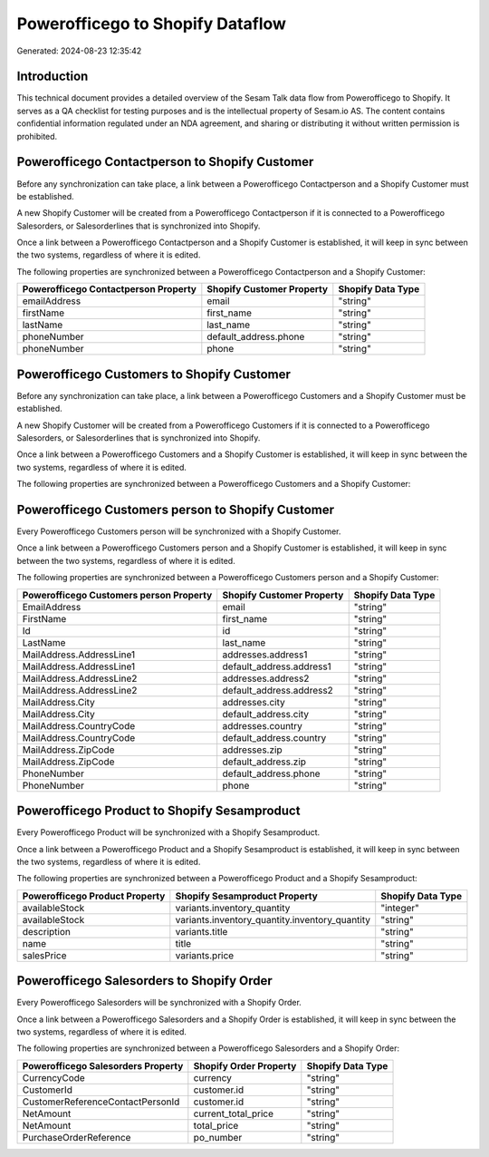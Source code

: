 =================================
Powerofficego to Shopify Dataflow
=================================

Generated: 2024-08-23 12:35:42

Introduction
------------

This technical document provides a detailed overview of the Sesam Talk data flow from Powerofficego to Shopify. It serves as a QA checklist for testing purposes and is the intellectual property of Sesam.io AS. The content contains confidential information regulated under an NDA agreement, and sharing or distributing it without written permission is prohibited.

Powerofficego Contactperson to Shopify Customer
-----------------------------------------------
Before any synchronization can take place, a link between a Powerofficego Contactperson and a Shopify Customer must be established.

A new Shopify Customer will be created from a Powerofficego Contactperson if it is connected to a Powerofficego Salesorders, or Salesorderlines that is synchronized into Shopify.

Once a link between a Powerofficego Contactperson and a Shopify Customer is established, it will keep in sync between the two systems, regardless of where it is edited.

The following properties are synchronized between a Powerofficego Contactperson and a Shopify Customer:

.. list-table::
   :header-rows: 1

   * - Powerofficego Contactperson Property
     - Shopify Customer Property
     - Shopify Data Type
   * - emailAddress
     - email
     - "string"
   * - firstName
     - first_name
     - "string"
   * - lastName
     - last_name
     - "string"
   * - phoneNumber
     - default_address.phone
     - "string"
   * - phoneNumber
     - phone
     - "string"


Powerofficego Customers to Shopify Customer
-------------------------------------------
Before any synchronization can take place, a link between a Powerofficego Customers and a Shopify Customer must be established.

A new Shopify Customer will be created from a Powerofficego Customers if it is connected to a Powerofficego Salesorders, or Salesorderlines that is synchronized into Shopify.

Once a link between a Powerofficego Customers and a Shopify Customer is established, it will keep in sync between the two systems, regardless of where it is edited.

The following properties are synchronized between a Powerofficego Customers and a Shopify Customer:

.. list-table::
   :header-rows: 1

   * - Powerofficego Customers Property
     - Shopify Customer Property
     - Shopify Data Type


Powerofficego Customers person to Shopify Customer
--------------------------------------------------
Every Powerofficego Customers person will be synchronized with a Shopify Customer.

Once a link between a Powerofficego Customers person and a Shopify Customer is established, it will keep in sync between the two systems, regardless of where it is edited.

The following properties are synchronized between a Powerofficego Customers person and a Shopify Customer:

.. list-table::
   :header-rows: 1

   * - Powerofficego Customers person Property
     - Shopify Customer Property
     - Shopify Data Type
   * - EmailAddress
     - email
     - "string"
   * - FirstName
     - first_name
     - "string"
   * - Id
     - id
     - "string"
   * - LastName
     - last_name
     - "string"
   * - MailAddress.AddressLine1
     - addresses.address1
     - "string"
   * - MailAddress.AddressLine1
     - default_address.address1
     - "string"
   * - MailAddress.AddressLine2
     - addresses.address2
     - "string"
   * - MailAddress.AddressLine2
     - default_address.address2
     - "string"
   * - MailAddress.City
     - addresses.city
     - "string"
   * - MailAddress.City
     - default_address.city
     - "string"
   * - MailAddress.CountryCode
     - addresses.country
     - "string"
   * - MailAddress.CountryCode
     - default_address.country
     - "string"
   * - MailAddress.ZipCode
     - addresses.zip
     - "string"
   * - MailAddress.ZipCode
     - default_address.zip
     - "string"
   * - PhoneNumber
     - default_address.phone
     - "string"
   * - PhoneNumber
     - phone
     - "string"


Powerofficego Product to Shopify Sesamproduct
---------------------------------------------
Every Powerofficego Product will be synchronized with a Shopify Sesamproduct.

Once a link between a Powerofficego Product and a Shopify Sesamproduct is established, it will keep in sync between the two systems, regardless of where it is edited.

The following properties are synchronized between a Powerofficego Product and a Shopify Sesamproduct:

.. list-table::
   :header-rows: 1

   * - Powerofficego Product Property
     - Shopify Sesamproduct Property
     - Shopify Data Type
   * - availableStock
     - variants.inventory_quantity
     - "integer"
   * - availableStock
     - variants.inventory_quantity.inventory_quantity
     - "string"
   * - description
     - variants.title
     - "string"
   * - name
     - title
     - "string"
   * - salesPrice
     - variants.price
     - "string"


Powerofficego Salesorders to Shopify Order
------------------------------------------
Every Powerofficego Salesorders will be synchronized with a Shopify Order.

Once a link between a Powerofficego Salesorders and a Shopify Order is established, it will keep in sync between the two systems, regardless of where it is edited.

The following properties are synchronized between a Powerofficego Salesorders and a Shopify Order:

.. list-table::
   :header-rows: 1

   * - Powerofficego Salesorders Property
     - Shopify Order Property
     - Shopify Data Type
   * - CurrencyCode
     - currency
     - "string"
   * - CustomerId
     - customer.id
     - "string"
   * - CustomerReferenceContactPersonId
     - customer.id
     - "string"
   * - NetAmount
     - current_total_price
     - "string"
   * - NetAmount
     - total_price
     - "string"
   * - PurchaseOrderReference
     - po_number
     - "string"

